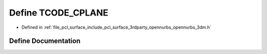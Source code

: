 .. _exhale_define_opennurbs__3dm_8h_1a7718e3dcae19667aeaababa9df4cbdab:

Define TCODE_CPLANE
===================

- Defined in :ref:`file_pcl_surface_include_pcl_surface_3rdparty_opennurbs_opennurbs_3dm.h`


Define Documentation
--------------------


.. doxygendefine:: TCODE_CPLANE
